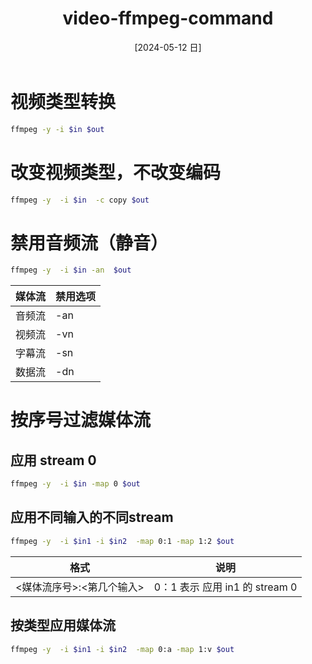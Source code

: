 :PROPERTIES:
:ID:       a21b445c-1312-4be9-9bab-4717afc63c3b
:header-args:sh: :dir ./data/
:END:
#+title: video-ffmpeg-command
#+date: [2024-05-12 日]
#+last_modified: [2024-05-12 日 20:02]


* 视频类型转换
#+HEADER: :var in="./video/2.webm"
#+HEADER: :var out="./video/2.avi"
#+BEGIN_SRC sh :results silent
ffmpeg -y -i $in $out
#+END_SRC



* 改变视频类型，不改变编码
#+HEADER: :var in="./video/3.webm"
#+HEADER: :var out="./video/3.avi"
#+BEGIN_SRC sh :results silent
ffmpeg -y  -i $in  -c copy $out
#+END_SRC


* 禁用音频流（静音）

#+HEADER: :var in="./video/4.webm"
#+HEADER: :var out="./video/4.avi"
#+BEGIN_SRC sh :results silent
ffmpeg -y  -i $in -an  $out
#+END_SRC

| 媒体流 | 禁用选项 |
|------+--------|
| 音频流 | -an    |
|------+--------|
| 视频流 | -vn    |
|------+--------|
| 字幕流 | -sn    |
|------+--------|
| 数据流 | -dn    |



* 按序号过滤媒体流

** 应用 stream 0 
#+HEADER: :var in="./video/4.webm"
#+HEADER: :var out="./video/4.avi"
#+BEGIN_SRC sh :results silent
ffmpeg -y  -i $in -map 0 $out
#+END_SRC

** 应用不同输入的不同stream

#+HEADER: :var in1="./video/1.webm"
#+HEADER: :var in2="./video/2.webm"
#+HEADER: :var out="./video/12.avi"
#+BEGIN_SRC sh :results silent
ffmpeg -y  -i $in1 -i $in2  -map 0:1 -map 1:2 $out
#+END_SRC

| 格式                   | 说明                          |
|-----------------------+------------------------------|
| <媒体流序号>:<第几个输入> | 0：1 表示  应用 in1 的 stream 0 |

** 按类型应用媒体流


#+HEADER: :var in1="./video/1.webm"
#+HEADER: :var in2="./video/2.webm"
#+HEADER: :var out="./video/12.avi"
#+BEGIN_SRC sh :results silent
ffmpeg -y  -i $in1 -i $in2  -map 0:a -map 1:v $out
#+END_SRC

